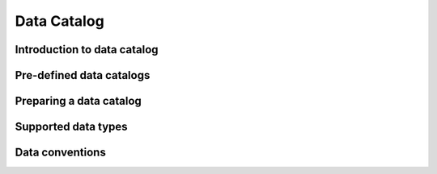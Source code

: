 Data Catalog
============


Introduction to data catalog
----------------------------

Pre-defined data catalogs
-------------------------

Preparing a data catalog
------------------------

Supported data types
-------------------

Data conventions
----------------
